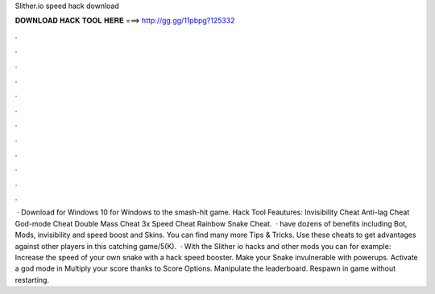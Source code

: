 Slither.io speed hack download

𝐃𝐎𝐖𝐍𝐋𝐎𝐀𝐃 𝐇𝐀𝐂𝐊 𝐓𝐎𝐎𝐋 𝐇𝐄𝐑𝐄 ===> http://gg.gg/11pbpg?125332

.

.

.

.

.

.

.

.

.

.

.

.

 · Download  for Windows 10 for Windows to the smash-hit game.  Hack Tool Feautures: Invisibility Cheat Anti-lag Cheat God-mode Cheat Double Mass Cheat 3x Speed Cheat Rainbow Snake Cheat.  ·  have dozens of benefits including  Bot,  Mods, invisibility and speed boost and  Skins. You can find many more  Tips & Tricks. Use these cheats to get advantages against other players in this catching game/5(K).  · With the Slither io hacks and other mods you can for example: Increase the speed of your own snake with a  hack speed booster. Make your Snake invulnerable with powerups. Activate a god mode in  Multiply your score thanks to Score Options. Manipulate the  leaderboard. Respawn in game without restarting.